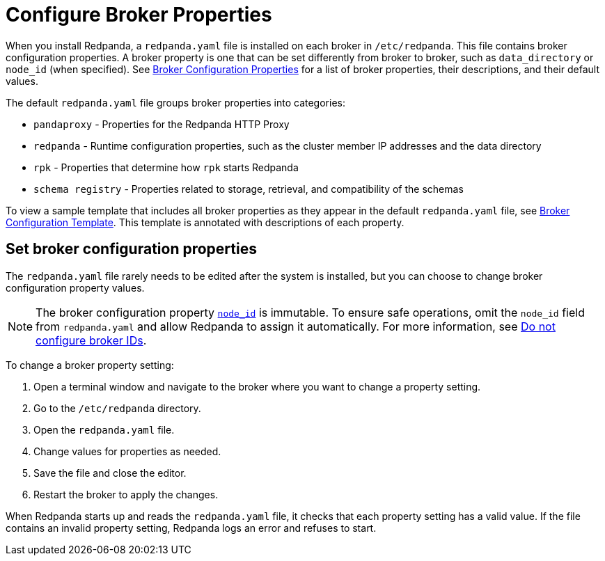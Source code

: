 = Configure Broker Properties
:description: pass:q[Learn how to configure broker properties with the `redpanda.yaml` file.]
:page-aliases: cluster-administration:node-property-configuration.adoc, deploy:deployment-option/self-hosted/manual/node-property-configuration.adoc
:page-categories: Management

When you install Redpanda, a `redpanda.yaml` file is installed on each broker in `/etc/redpanda`. This file contains broker configuration properties. A broker property is one that can be set differently from broker to broker, such as `data_directory` or `node_id` (when specified). See xref:reference:node-properties.adoc[Broker Configuration Properties] for a list of broker properties, their descriptions, and their default values.

The default `redpanda.yaml` file groups broker properties into categories:

* `pandaproxy` - Properties for the Redpanda HTTP Proxy
* `redpanda` - Runtime configuration properties, such as the cluster member IP addresses and the data directory
* `rpk` - Properties that determine how `rpk` starts Redpanda
* `schema registry` - Properties related to storage, retrieval, and compatibility of the schemas

To view a sample template that includes all broker properties as they appear in the default `redpanda.yaml` file, see xref:reference:node-configuration-sample.adoc[Broker Configuration Template]. This template is annotated with descriptions of each property.

== Set broker configuration properties

The `redpanda.yaml` file rarely needs to be edited after the system is installed, but you can choose to change broker configuration property values.

NOTE: The broker configuration property xref:reference:node-properties.adoc[`node_id`] is immutable. To ensure safe operations, omit the `node_id` field from `redpanda.yaml` and allow Redpanda to assign it automatically. For more information, see xref:deploy:deployment-option/self-hosted/manual/production/production-deployment.adoc#do-not-configure-broker-ids[Do not configure broker IDs].

To change a broker property setting:

. Open a terminal window and navigate to the broker where you want to change a property setting.
. Go to the `/etc/redpanda` directory.
. Open the `redpanda.yaml` file.
. Change values for properties as needed.
. Save the file and close the editor.
. Restart the broker to apply the changes.

When Redpanda starts up and reads the `redpanda.yaml` file, it checks that each property setting has a valid value. If the file contains an invalid property setting, Redpanda logs an error and refuses to start.
